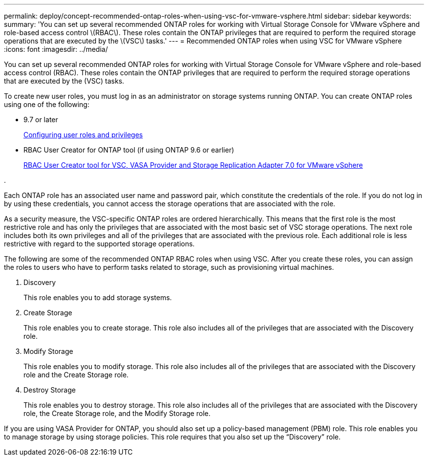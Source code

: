 ---
permalink: deploy/concept-recommended-ontap-roles-when-using-vsc-for-vmware-vsphere.html
sidebar: sidebar
keywords: 
summary: 'You can set up several recommended ONTAP roles for working with Virtual Storage Console for VMware vSphere and role-based access control \(RBAC\). These roles contain the ONTAP privileges that are required to perform the required storage operations that are executed by the \(VSC\) tasks.'
---
= Recommended ONTAP roles when using VSC for VMware vSphere
:icons: font
:imagesdir: ../media/

[.lead]
You can set up several recommended ONTAP roles for working with Virtual Storage Console for VMware vSphere and role-based access control (RBAC). These roles contain the ONTAP privileges that are required to perform the required storage operations that are executed by the (VSC) tasks.

To create new user roles, you must log in as an administrator on storage systems running ONTAP. You can create ONTAP roles using one of the following:

* 9.7 or later
+
link:task-configure-user-role-and-privileges.md#[Configuring user roles and privileges]

* RBAC User Creator for ONTAP tool (if using ONTAP 9.6 or earlier)
+
https://community.netapp.com/t5/Virtualization-Articles-and-Resources/RBAC-User-Creator-tool-for-VSC-VASA-Provider-and-Storage-Replication-Adapter-7-0/ta-p/133203[RBAC User Creator tool for VSC, VASA Provider and Storage Replication Adapter 7.0 for VMware vSphere]

.

Each ONTAP role has an associated user name and password pair, which constitute the credentials of the role. If you do not log in by using these credentials, you cannot access the storage operations that are associated with the role.

As a security measure, the VSC-specific ONTAP roles are ordered hierarchically. This means that the first role is the most restrictive role and has only the privileges that are associated with the most basic set of VSC storage operations. The next role includes both its own privileges and all of the privileges that are associated with the previous role. Each additional role is less restrictive with regard to the supported storage operations.

The following are some of the recommended ONTAP RBAC roles when using VSC. After you create these roles, you can assign the roles to users who have to perform tasks related to storage, such as provisioning virtual machines.

. Discovery
+
This role enables you to add storage systems.

. Create Storage
+
This role enables you to create storage. This role also includes all of the privileges that are associated with the Discovery role.

. Modify Storage
+
This role enables you to modify storage. This role also includes all of the privileges that are associated with the Discovery role and the Create Storage role.

. Destroy Storage
+
This role enables you to destroy storage. This role also includes all of the privileges that are associated with the Discovery role, the Create Storage role, and the Modify Storage role.

If you are using VASA Provider for ONTAP, you should also set up a policy-based management (PBM) role. This role enables you to manage storage by using storage policies. This role requires that you also set up the "`Discovery`" role.

